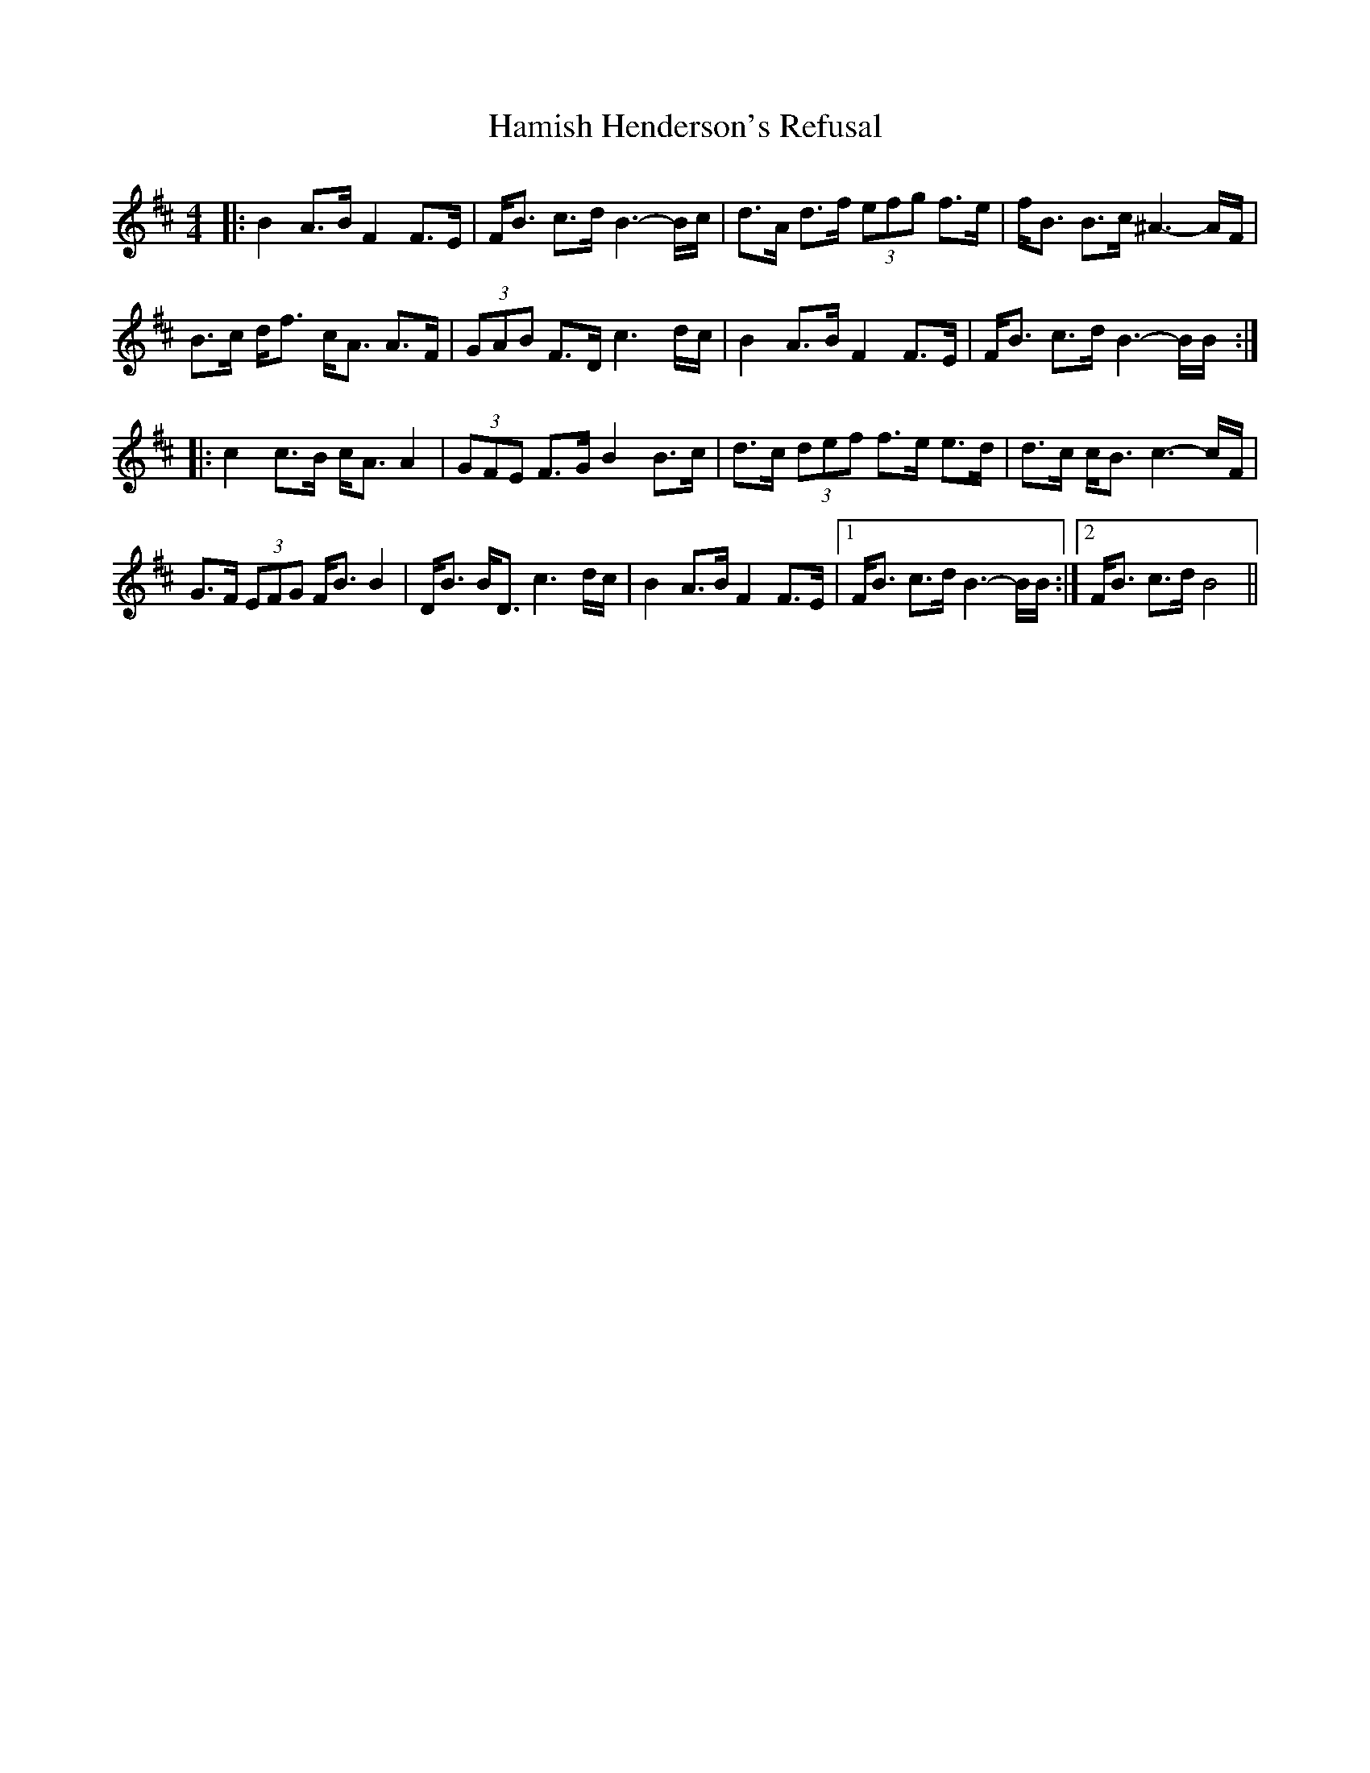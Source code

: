 X: 16566
T: Hamish Henderson's Refusal
R: strathspey
M: 4/4
K: Bminor
|:B2 A>B F2 F>E|F<B c>d B3-B/c/|d>A d>f (3efg f>e|f<B B>c ^A3-A/F/|
B>c d<f c<A A>F|(3GAB F>D c3 d/c/|B2 A>B F2 F>E|F<B c>d B3-B/B/:|
|:c2 c>B c<A A2|(3GFE F>G B2 B>c|d>c (3def f>e e>d|d>c c<B c3-c/F/|
G>F (3EFG F<B B2|D<B B<D c3 d/c/|B2 A>B F2 F>E|1 F<B c>d B3-B/B/:|2 F<B c>d B4||

